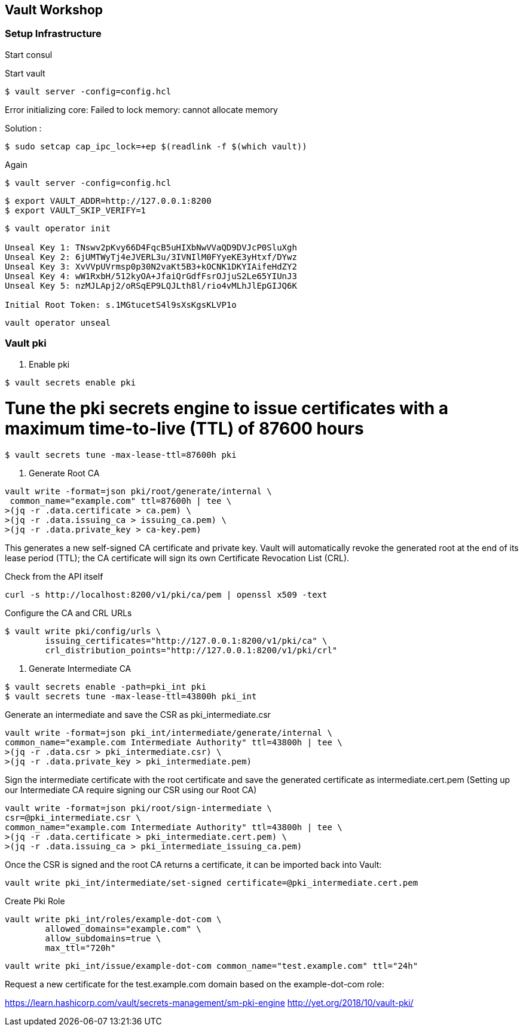== Vault Workshop

=== Setup Infrastructure

Start consul

Start vault

[source,shell]
----
$ vault server -config=config.hcl
----
Error initializing core: Failed to lock memory: cannot allocate memory

Solution :
[source,shell]
----
$ sudo setcap cap_ipc_lock=+ep $(readlink -f $(which vault))
----
Again
[source,shell]
----
$ vault server -config=config.hcl
----

[source,shell]
----
$ export VAULT_ADDR=http://127.0.0.1:8200  
$ export VAULT_SKIP_VERIFY=1
----

[source,shell]
----
$ vault operator init

Unseal Key 1: TNswv2pKvy66D4FqcB5uHIXbNwVVaQD9DVJcP0SluXgh
Unseal Key 2: 6jUMTWyTj4eJVERL3u/3IVNIlM0FYyeKE3yHtxf/DYwz
Unseal Key 3: XvVVpUVrmsp0p30N2vaKt5B3+kOCNK1DKYIAifeHdZY2
Unseal Key 4: wW1RxbH/512kyOA+JfaiQrGdfFsrOJjuS2Le65YIUnJ3
Unseal Key 5: nzMJLApj2/oRSqEP9LQJLth8l/rio4vMLhJlEpGIJQ6K

Initial Root Token: s.1MGtucetS4l9sXsKgsKLVP1o
----

[source,shell]
----
vault operator unseal
----

=== Vault pki

1. Enable pki
[source,shell]
----
$ vault secrets enable pki
----

# Tune the pki secrets engine to issue certificates with a maximum time-to-live (TTL) of 87600 hours
[source,shell]
----
$ vault secrets tune -max-lease-ttl=87600h pki
----

2. Generate Root CA

[source,shell]
----
vault write -format=json pki/root/generate/internal \
 common_name="example.com" ttl=87600h | tee \
>(jq -r .data.certificate > ca.pem) \
>(jq -r .data.issuing_ca > issuing_ca.pem) \
>(jq -r .data.private_key > ca-key.pem)
----

This generates a new self-signed CA certificate and private key. Vault will automatically revoke the generated root at the end of its lease period (TTL); the CA certificate will sign its own Certificate Revocation List (CRL).


Check from the API itself
[source,shell]
----
curl -s http://localhost:8200/v1/pki/ca/pem | openssl x509 -text 
----

Configure the CA and CRL URLs
[source,shell]
----
$ vault write pki/config/urls \
        issuing_certificates="http://127.0.0.1:8200/v1/pki/ca" \
        crl_distribution_points="http://127.0.0.1:8200/v1/pki/crl"
----

3. Generate Intermediate CA

[source,shell]
----
$ vault secrets enable -path=pki_int pki
$ vault secrets tune -max-lease-ttl=43800h pki_int
----

Generate an intermediate and save the CSR as pki_intermediate.csr

[source,shell]
----
vault write -format=json pki_int/intermediate/generate/internal \
common_name="example.com Intermediate Authority" ttl=43800h | tee \
>(jq -r .data.csr > pki_intermediate.csr) \
>(jq -r .data.private_key > pki_intermediate.pem)
----


Sign the intermediate certificate with the root certificate and save the generated certificate as intermediate.cert.pem
(Setting up our Intermediate CA require signing our CSR using our Root CA)

[source,shell]
----
vault write -format=json pki/root/sign-intermediate \
csr=@pki_intermediate.csr \
common_name="example.com Intermediate Authority" ttl=43800h | tee \
>(jq -r .data.certificate > pki_intermediate.cert.pem) \
>(jq -r .data.issuing_ca > pki_intermediate_issuing_ca.pem)
----

Once the CSR is signed and the root CA returns a certificate, it can be imported back into Vault:

[source,shell]
----
vault write pki_int/intermediate/set-signed certificate=@pki_intermediate.cert.pem
----

Create Pki Role

[source,shell]
----
vault write pki_int/roles/example-dot-com \
        allowed_domains="example.com" \
        allow_subdomains=true \
        max_ttl="720h"
----

[source,shell]
----
vault write pki_int/issue/example-dot-com common_name="test.example.com" ttl="24h"
----

Request a new certificate for the test.example.com domain based on the example-dot-com role:


https://learn.hashicorp.com/vault/secrets-management/sm-pki-engine
http://yet.org/2018/10/vault-pki/

